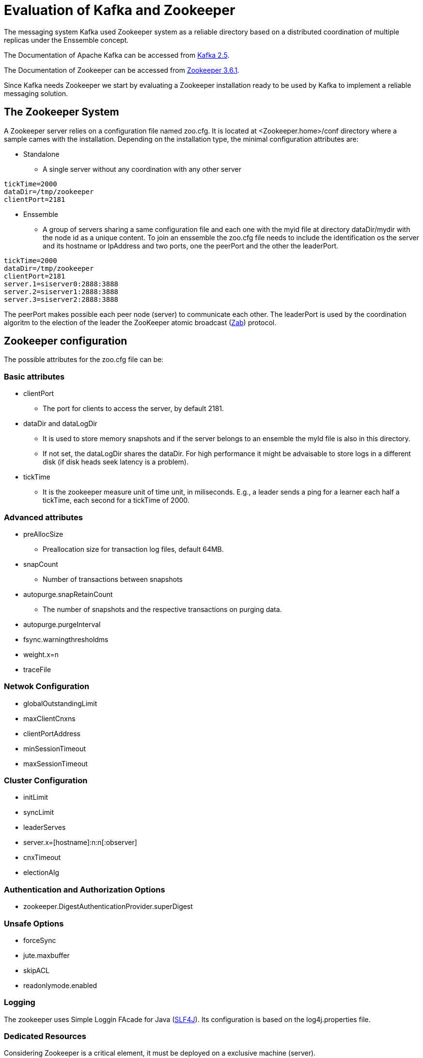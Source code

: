 = Evaluation of Kafka and Zookeeper

The messaging system Kafka used Zookeeper system as a reliable directory based on a distributed coordination of multiple replicas under the Enssemble concept.

The Documentation of Apache Kafka can be accessed from
link:https://kafka.apache.org/documentation/[Kafka 2.5].

The Documentation of Zookeeper can be accessed from
link:https://zookeeper.apache.org/doc/r3.6.1/index.html[Zookeeper 3.6.1].

Since Kafka needs Zookeeper we start by evaluating a Zookeeper installation ready to be used by Kafka to implement a reliable messaging solution.


== The Zookeeper System
A Zookeeper server relies on a configuration file named zoo.cfg. It is located at <Zookeeper.home>/conf directory where a sample cames with the installation. Depending on the installation type, the minimal configuration attributes are:

* Standalone
** A single server without any coordination with any other server
[source, properties]
----
tickTime=2000
dataDir=/tmp/zookeeper
clientPort=2181
----
* Enssemble
** A group of servers sharing a same configuration file and each one with the myid file at directory dataDir/mydir with the node id as a unique content. To join an enssemble the zoo.cfg file needs to include the identification os the server and its hostname or IpAddress and two ports, one the peerPort and the other the leaderPort.
[source, properties]
----
tickTime=2000
dataDir=/tmp/zookeeper
clientPort=2181
server.1=siserver0:2888:3888
server.2=siserver1:2888:3888
server.3=siserver2:2888:3888
----
The peerPort makes possible each peer node (server) to communicate each other. The leaderPort is used by the coordination algoritm to the election of the leader the ZooKeeper atomic broadcast (link:https://www.google.pt/url?sa=t&rct=j&q=&esrc=s&source=web&cd=1&cad=rja&uact=8&ved=0ahUKEwjYwK7mne3aAhVKuhQKHRhqA8QQFggoMAA&url=https%3A%2F%2Fcwiki.apache.org%2Fconfluence%2Fdownload%2Fattachments%2F24193444%2Fyl-2010-007.pdf%3Fversion%3D1%26modificationDate%3D1468443609000%26api%3Dv2&usg=AOvVaw164_7oQSgVqczi3JKizBPX[Zab]) protocol.

== Zookeeper configuration

The possible attributes for the zoo.cfg file can be:

=== Basic attributes
* clientPort
** The port for clients to access the server, by default 2181.
* dataDir and dataLogDir
** It is used to store memory snapshots and if the server belongs to an ensemble the myId file is also in this directory.
** If not set, the dataLogDir shares the dataDir. For high performance it might be advaisable to store logs in a different disk (if disk heads seek latency is a problem).
* tickTime
** It is the zookeeper measure unit of time unit, in miliseconds. E.g., a leader sends a ping for a learner each half a tickTime, each second for a tickTime of 2000.

=== Advanced attributes
* preAllocSize
** Preallocation size for transaction log files, default 64MB.
* snapCount
** Number of transactions between snapshots
* autopurge.snapRetainCount
** The number of snapshots and the respective transactions on purging data.
* autopurge.purgeInterval
* fsync.warningthresholdms
* weight.x=n
* traceFile

=== Netwok Configuration
* globalOutstandingLimit
* maxClientCnxns
* clientPortAddress
* minSessionTimeout
* maxSessionTimeout

=== Cluster Configuration
* initLimit
* syncLimit
* leaderServes
* server.x=[hostname]:n:n[:observer]
* cnxTimeout
* electionAlg

=== Authentication and Authorization Options
* zookeeper.DigestAuthenticationProvider.superDigest

=== Unsafe Options
* forceSync
* jute.maxbuffer
* skipACL
* readonlymode.enabled

=== Logging
The zookeeper uses Simple Loggin FAcade for Java (link:https://www.slf4j.org[SLF4J]). Its configuration is based on the log4j.properties file.

=== Dedicated Resources
Considering Zookeeper is a critical element, it must be deployed on a exclusive machine (server).

=== The Majority Rules
A set of minimal servers established by an ensemble configure a quorum. However, subsets with dijoint servers can't occur to avoid what is named as split-brain. The restriction imposing a majority of servers to establish a quorum avoids such a situation. By default Zookeeper adopts majority quorum, meaning that more than an half of the ensemble is necessary to establish a quorum and this way there are no disjoint sets.

=== Configurable Quorum
The Zookeeper supports a quite flexible strategy to establish quorums.

* group.x=n[:n]
** x is the group identifier and the sequence of one or more n's are the servers belongng to the group (group.1=1:2:3, group.2=4:5:6, group.3=7:8:9, is a possible group configuration).
* weight.x=n
** By default a server has weight=1 but it can have a different weight is this atribute is set (weight.4=2, the weight of server 4 is now 2). If we trust in a specific server with advanced fault tolerance features (potentially more expensive), it is advaisable to promote it with a diferentiated weight. Based on G groups with weight W any quorum can be formed by any G' group such that |G'| > |G| / 2 and W' > W / 2

This is a critical aspect to establish a reliable set of servers that maximizes fault tolerance, making this way informatic systems reliable.

=== Observers
A special server, not part of a Zookeeper ensemble with the mission to guarantee the order os state updates. A server can be a participant or a observer.

* peerType=observer
* server.1=siserver0.local:2888:3888:observer
** The server.1 is an observer and not any more part of an ensemble.

=== Reconfiguration
It is a critical process since state (transactiosn state) might be different for the server that stays in relation to the servers are leaving. This way, Zookeeper includes a dynamic configuration mechanism to prevent such situations. The dyn.cfg configuration file is introduced and included into the standard zoo.cfg file through the dynamicConfigFile attribute

* dynamicConfigFile
** Declares the servers of the ensemble in the format: 
*** server.id=host:n:n[:role];[client_address:]client_port

Our previous configuration for the 3 server ensemble becomes now:
[source, properties]
----
tickTime=2000
dataDir=/tmp/zookeeper
dynamicConfigFile=./dyn.cfg
----
And the dyn.cfg with the content:
[source, properties]
----
server.1=siserver0:2888:3888;client_address:2181
server.2=siserver1:2888:3888;client_address:2181
server.3=siserver2:2888:3888;client_address:2181
server.4=generoso:2888:3888:observer;client_address:2181
----
The dynamic config feature stays option to be evaluated since it requires a deeper understanding of the Zookeeper intrinsics.

=== Connections from Clients
A client accesses znodes identified by a path. Initially a Zookeeper server has only the zookeeper application (znode).


== The Kafka Reliable Messaging System
To make easier the validation, starts a standalone version of Zookeeper and configure a Kafka Cluster with three servers.

=== Installation of Kafka
Download Apache Kafka from link:https://www.apache.org/dyn/closer.cgi?path=/kafka/2.5.0/kafka_2.12-2.5.0.tgz[download] and install it on each Linux node.
[source, bash]
----
si@siserver0:~/Downloads$ tar -zxf kafka_2.12-2.5.0.tgz
si@siserver0:~/Downloads$ sudo mv kafka_2.12-2.5.0 /usr/local/kafka
si@siserver0:~/Downloads$ mkdir /tmp/kafks-logs
----

Edit the server.properties and change the broker.id to equals the unique identification of the server in the cluster, values ranging between 0..n. The suggestion is to consider for evaluation three servers [0, 1, 2].
In the properties file change the replication factor to 2, meaning that the minimal number of servers running is 2.

* offsets.topic.replication.factor=2
* transaction.state.log.replication.factor=2
* transaction.state.log.min.isr=2

And add the following attribute in order to be possible to remove a topic.

* delete.topic.enable=true

Finally it is necessary to configure the zookeeper server, standalone or in quorum mode (an Enssemble). For this purpose change the zookeeper.connect parameter, in our case, with the addresses of the host of the zookeeper enssemble.
Be aware that this configuration needs to be extended to all the servers of the kafka cluster.

* zookeeper.connect=siserver0:2181,siserver1:2181,siserver2:2181,siserver3:2181,siserver4:2181

[source, bash]
----
si@siserver0:~/Downloads$ sudo vi /usr/local/kafka/config/server.properties 
----

After these steps, the server is ready to be started.
[source, bash]
----
si@siserver0:~/Downloads$ sudo /usr/local/kafka/bin/kafka-server-start.sh -daemon /usr/local/kafka/config/server.properties

## stoping the server
si@siserver0:~/Downloads$ sudo /usr/local/kafka/bin/kafka-server-stop.sh
----

Before running producer and consumer there is the need to create a topic, the demo topic "IESDv1920-Topic"
[source, bash]
----
si@siserver0:~/Downloads$ /usr/local/kafka/bin/kafka-topics.sh --create --zookeeper generoso:2181 --replication-factor 1 --partitions 4 --topic IESDv1920-Topic
----

=== Validation KafkaMsgRoot projects
The KafkaMsgRoot includes two subprojects (maven modules), a simplified producer and a consumer. The consumer, KafkaSubscriber, has a simple configuration to establish the consumer group. To have two consumer instances receiving all the messages, they have to be in different groups (by default the group is "IESD1920sv-G0" and if an id is an argument (through Run Configurations... in Eclipse) it is appended to the default ID.

To check the running servers, the easiest way is to read the znode /brokers/ids
 

[source, zookeeper]
----
[zk: generoso(CONNECTED) 93] ls /brokers/ids
----

You can further navigate through other created znodes (by Kafka messaging system).

==== Fault Tolerance
Starting with three nodes and one or more producers and consumers (in the same or different consumer groups), stops one of the servers. The message exchange is supposed to be not affected. Only when two servers are stopped, remaining only one, the configuration that imposes a minimum of 2 is validated, and no more messages are exchanged.

It is considered a valorization of the work, obtaining performance metrics to be included and discussed in the report.


=== Related Projects
There is a crescent number of projects using or adding features to Kafka, namely the link:https://github.com/SourceLabOrg/kafka-webview[kafka-webview] that you can clone and execute to get a web view over Kafka entities.


== Reference
* The Apache Kafka Documentation
link:https://kafka.apache.org/documentation/[Kafka 1.1].
* The Apache Zookeeper documentation link:https://zookeeper.apache.org/doc/r3.4.12/index.html[Zookeeper 3.5.12].

